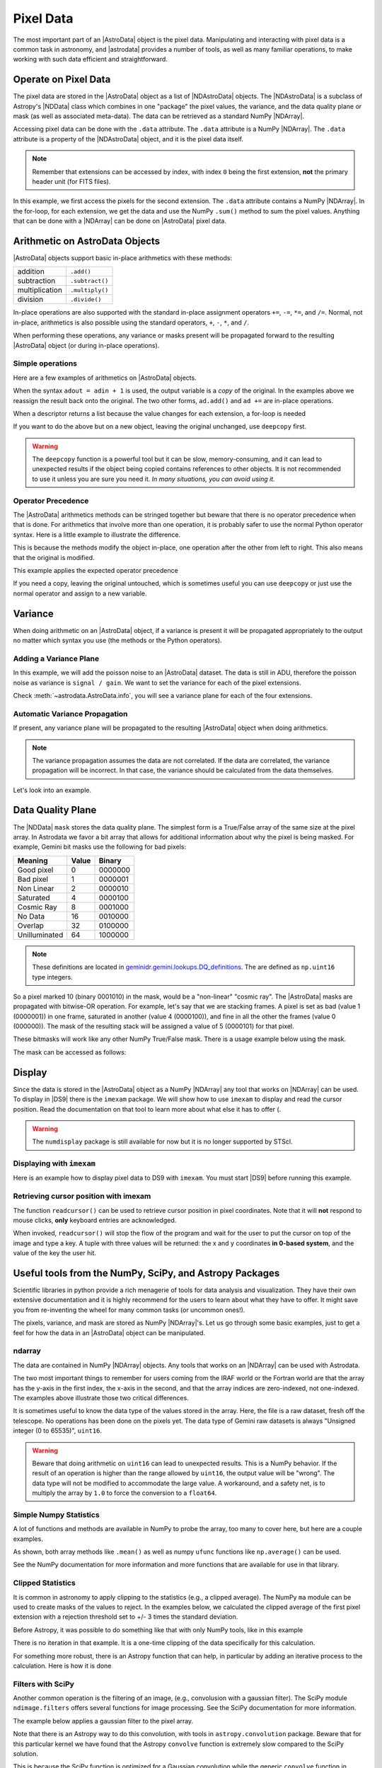 .. data.rst

.. _pixel-data:

**********
Pixel Data
**********

The most important part of an |AstroData| object is the pixel data.
Manipulating and interacting with pixel data is a common task in astronomy, and
|astrodata| provides a number of tools, as well as many familiar operations, to
make working with such data efficient and straightforward.

..
    **Try it yourself**

    Download the data package (:ref:`datapkg`) if you wish to follow along and run the
    examples.  Then ::

        $ cd <path>/ad_usermanual/playground
        $ python

    Then import core astrodata and the Gemini astrodata configurations. ::

        >>> import astrodata
        >>> import gemini_instruments


Operate on Pixel Data
=====================

.. todo:: Check that NDData is correctly linked to the Astropy documentation.

The pixel data are stored in the |AstroData| object as a list of
|NDAstroData| objects.  The |NDAstroData| is a subclass of Astropy's
|NDData| class which combines in one "package" the pixel values, the
variance, and the data quality plane or mask (as well as associated meta-data).
The data can be retrieved as a standard NumPy |NDArray|.

Accessing pixel data can be done with the ``.data`` attribute.  The
``.data`` attribute is a NumPy |NDArray|.  The ``.data`` attribute is
a property of the |NDAstroData| object, and it is the pixel data itself.

.. testsetup::
    import astrodata

.. todo:: Replace example

.. doctest::

    >>> ad = astrodata.open('../playdata/N20170609S0154.fits')

    >>> the_data = ad[1].data
    >>> type(the_data)
    <class 'numpy.ndarray'>

    >>> # Loop through the extensions
    >>> for ext in ad:
    ...     the_data = ext.data
    ...     print(the_data.sum())
    333071030
    335104458
    333170484
    333055206

.. note::
    Remember that extensions can be accessed by index, with index ``0`` being
    the first extension, **not** the primary header unit (for FITS files).

In this example, we first access the pixels for the second extension. The
``.data`` attribute contains a NumPy |NDArray|.  In the for-loop, for each
extension, we get the data and use the NumPy ``.sum()`` method to sum the pixel
values.   Anything that can be done with a |NDArray| can be done on
|AstroData| pixel data.


Arithmetic on AstroData Objects
===============================

|AstroData| objects support basic in-place arithmetics with these methods:

.. |add| replace:: ``.add()``
.. |subtract| replace:: ``.subtract()``
.. |multiply| replace:: ``.multiply()``
.. |divide| replace:: ``.divide()``

+----------------+-------------+
| addition       | |add|       |
+----------------+-------------+
| subtraction    | |subtract|  |
+----------------+-------------+
| multiplication | |multiply|  |
+----------------+-------------+
| division       | |divide|    |
+----------------+-------------+

.. todo:: Check if this is proper implemented in the code.

In-place operations are also supported with the standard in-place assignment
operators ``+=``, ``-=``, ``*=``, and ``/=``.  Normal, not in-place,
arithmetics is also possible using the standard operators, ``+``, ``-``, ``*``,
and ``/``.

When performing these operations, any variance or masks present will be
propagated forward to the resulting |AstroData| object (or during in-place
operations).


Simple operations
-----------------
Here are a few examples of arithmetics on |AstroData| objects.

.. doctest::

    >>> ad = astrodata.open('../playdata/N20170521S0925_forStack.fits')

    >>> # Addition
    >>> ad.add(50.)
    >>> ad = ad + 50.
    >>> ad += 50.

    >>> # Subtraction
    >>> ad.subtract(50.)
    >>> ad = ad - 50.
    >>> ad -= 50.

    >>> # Multiplication (Using a descriptor)
    >>> ad.multiply(ad.exposure_time())
    >>> ad = ad * ad.exposure_time()
    >>> ad *= ad.exposure_time()

    >>> # Division (Using a descriptor)
    >>> ad.divide(ad.exposure_time())
    >>> ad = ad / ad.exposure_time()
    >>> ad /= ad.exposure_time()

When the syntax ``adout = adin + 1`` is used, the output variable is a *copy*
of the original.  In the examples above we reassign the result back onto the
original.  The two other forms, ``ad.add()`` and ``ad +=`` are in-place
operations.

When a descriptor returns a list because the value changes for each
extension, a for-loop is needed

.. doctest::

    >>> for (ext, gain) in zip(ad, ad.gain()):
    ...     ext.multiply(gain)


If you want to do the above but on a new object, leaving the original unchanged,
use ``deepcopy`` first.

.. doctest::

    >>> from copy import deepcopy
    >>> adcopy = deepcopy(ad)
    >>> for (ext, gain) in zip(adcopy, adcopy.gain()):
    ...     ext.multiply(gain)

.. warning::
    The ``deepcopy`` function is a powerful tool but it can be slow,
    memory-consuming, and it can lead to unexpected results if the object being
    copied contains references to other objects.  It is not recommended to use
    it unless you are sure you need it. *In many situations, you can avoid
    using it.*

Operator Precedence
-------------------

The |AstroData| arithmetics methods can be stringed together but beware that
there is no operator precedence when that is done.  For arithmetics that
involve more than one operation, it is probably safer to use the normal
Python operator syntax.  Here is a little example to illustrate the difference.

.. doctest::

    >>> ad.add(5).multiply(10).subtract(5)

    >>> # means:  ad = ((ad + 5) * 10) - 5
    >>> # NOT: ad = ad + (5 * 10) - 5

This is because the methods modify the object in-place, one operation after
the other from left to right.  This also means that the original is modified.

This example applies the expected operator precedence

.. doctest::

    >>> ad = ad + ad * 3 - 40.
    >>> # means: ad = ad + (ad * 3) - 40.

If you need a copy, leaving the original untouched, which is sometimes useful
you can use ``deepcopy`` or just use the normal operator and assign to a new
variable.

.. doctest::

    >>> adnew = ad + ad * 3 - 40.


Variance
========

When doing arithmetic on an |AstroData| object, if a variance is present
it will be propagated appropriately to the output no matter which syntax
you use (the methods or the Python operators).

Adding a Variance Plane
-----------------------
In this example, we will add the poisson noise to an |AstroData| dataset.
The data is still in ADU, therefore the poisson noise as variance is
``signal / gain``.   We want to set the variance for each of the pixel
extensions.

.. doctest::

    >>> ad = astrodata.open('../playdata/N20170609S0154.fits')

    >>> for (extension, gain) in zip(ad, ad.gain()):
    ...    extension.variance = extension.data / gain

Check :meth:`~astrodata.AstroData.info`, you will see a variance plane for each
of the four extensions.

Automatic Variance Propagation
------------------------------

If present, any variance plane will be propagated to the resulting |AstroData|
object when doing arithmetics.

.. todo:: Is there a way to add correlated noise handling? e.g., a way to say
    "turn off variance propogation"

.. note::

    The variance propagation assumes the data are not correlated. If the data
    are correlated, the variance propagation will be incorrect.  In that case,
    the variance should be calculated from the data themselves.

Let's look into an example.

.. todo:: Update this example

.. doctest::

    >>> #     output = x * x
    >>> # var_output = var * x^2 + var * x^2
    >>> ad = astrodata.open('../playdata/N20170609S0154_varAdded.fits')

    >>> ad[1].data[50,50]
    56.160931
    >>> ad[1].variance[50,50]
    96.356529
    >>> adout = ad * ad
    >>> adout[1].data[50,50]
    3154.05
    >>> adout[1].variance[50,50]
    607826.62

Data Quality Plane
==================

The |NDData| ``mask`` stores the data quality plane.  The simplest form is a
True/False array of the same size at the pixel array.  In Astrodata we favor a
bit array that allows for additional information about why the pixel is being
masked.  For example, Gemini bit masks use the following for bad pixels:

+---------------+-------+---------+
| Meaning       | Value | Binary  |
+===============+=======+=========+
| Good pixel    | 0     | 0000000 |
+---------------+-------+---------+
| Bad pixel     | 1     | 0000001 |
+---------------+-------+---------+
| Non Linear    | 2     | 0000010 |
+---------------+-------+---------+
| Saturated     | 4     | 0000100 |
+---------------+-------+---------+
| Cosmic Ray    | 8     | 0001000 |
+---------------+-------+---------+
| No Data       | 16    | 0010000 |
+---------------+-------+---------+
| Overlap       | 32    | 0100000 |
+---------------+-------+---------+
| Unilluminated | 64    | 1000000 |
+---------------+-------+---------+

.. todo:: link to this in the DRAGONS docs

.. _DQ_def_link: https://github.com/GeminiDRSoftware/DRAGONS/blob/f7cbfe8a7ecf575eeabc32ca6fc9da9a3ec0f3e8/geminidr/gemini/lookups/DQ_definitions.py

.. note::
    These definitions are located in
    `geminidr.gemini.lookups.DQ_definitions <DQ_def_link>`_.  The are
    defined as ``np.uint16`` type integers.

So a pixel marked 10 (binary 0001010) in the mask, would be a "non-linear"
"cosmic ray".  The |AstroData| masks are propagated with bitwise-OR operation.
For example, let's say that we are stacking frames. A pixel is set as bad
(value 1 (0000001)) in one frame, saturated in another (value 4 (0000100)), and
fine in all the other the frames (value 0 (000000)).  The mask of the resulting
stack will be assigned a value of 5 (0000101) for that pixel.

These bitmasks will work like any other NumPy True/False mask.  There is a
usage example below using the mask.

The mask can be accessed as follows:

.. doctest::

    >>> ad = astrodata.open('../playdata/N20170609S0154_varAdded.fits')
    >>> ad.info()

    >>> ad[2].mask


Display
=======

Since the data is stored in the |AstroData| object as a NumPy |NDArray| any
tool that works on |NDArray| can be used.  To display in |DS9| there is the
``imexam`` package.   We will show how to use ``imexam`` to display and read
the cursor position.  Read the documentation on that tool to learn more about
what else it has to offer (.

.. warning::
    The ``numdisplay`` package is still available for now but it is no longer
    supported by STScI.

.. todo:: need to revamp this section

Displaying with ``imexam``
--------------------------

Here is an example how to display pixel data to DS9 with ``imexam``.  You must
start |DS9| before running this example.

.. todo:: Replace example and need to check that this doesn't blcok the tests...

.. code::python

    >>> import imexam
    >>> ad = astrodata.open('../playdata/N20170521S0925_forStack.fits')

    # Connect to the DS9 window (should already be opened.)
    >>> ds9 = imexam.connect(list(imexam.list_active_ds9())[0])

    >>> ds9.view(ad[0].data)

    # To scale "a la IRAF"
    >>> ds9.view(ad[0].data)
    >>> ds9.scale('zscale')

    # To set the mininum and maximum scale values
    >>> ds9.view(ad[0].data)
    >>> ds9.scale('limits 0 2000')


Retrieving cursor position with imexam
--------------------------------------

The function ``readcursor()`` can be used to retrieve cursor
position in pixel coordinates.  Note that it will **not** respond to
mouse clicks, **only** keyboard entries are acknowledged.

When invoked, ``readcursor()`` will stop the flow of the program and wait
for the user to put the cursor on top of the image and type a key.  A
tuple with three values will be returned:  the x and
y coordinates **in 0-based system**, and the value of the key the user
hit.

.. code::python

    >>> import imexam
    >>> ad = astrodata.open('../playdata/N20170521S0925_forStack.fits')

    # Connect to the DS9 window (should already be opened.)
    # and display
    >>> ds9 = imexam.connect(list(imexam.list_active_ds9())[0])
    >>> ds9.view(ad[0].data)
    >>> ds9.scale('zscale')


    >>> cursor_coo = ds9.readcursor()
    >>> print(cursor_coo)

    # To extract only the x,y coordinates
    >>> (xcoo, ycoo) = cursor_coo[:2]
    >>> print(xcoo, ycoo)

    # If you are also interested in the keystroke
    >>> keystroke = cursor_coo[2]
    >>> print('You pressed this key: %s' % keystroke)

.. todo:: This should be its own page, probably

Useful tools from the NumPy, SciPy, and Astropy Packages
========================================================

Scientific libraries in python provide a rich menagerie of tools for data
analysis and visualization.  They have their own extensive documentation and it
is highly recommend for the users to learn about what they have to offer.  It
might save you from re-inventing the wheel for many common tasks (or uncommon
ones!).

The pixels, variance, and mask are stored as NumPy |NDArray|'s.  Let us go
through some basic examples, just to get a feel for how the data in an
|AstroData| object can be manipulated.

ndarray
-------

The data are contained in NumPy |NDArray| objects.  Any tools that works
on an |NDArray| can be used with Astrodata.

.. doctest::

    >>> ad = astrodata.open('../playdata/N20170609S0154.fits')

    >>> data = ad[0].data

    >>> # Shape of the array.  (equivalent to NAXIS2, NAXIS1)
    >>> data.shape
    (2112, 288)

    >>> # Value of a pixel at "IRAF" or DS9 coordinates (100, 50)
    >>> data[49,99]
    455

    >>> # Data type
    >>> data.dtype
    dtype('uint16')

The two most important things to remember for users coming from the IRAF world
or the Fortran world are that the array has the y-axis in the first index, the
x-axis in the second, and that the array indices are zero-indexed, not
one-indexed.  The examples above illustrate those two critical differences.

It is sometimes useful to know the data type of the values stored in the array.
Here, the file is a raw dataset, fresh off the telescope.  No operations has
been done on the pixels yet.  The data type of Gemini raw datasets is always
"Unsigned integer (0 to 65535)", ``uint16``.

.. todo:: What's the proper way of doing this in numpy without an operation?

.. warning::
    Beware that doing arithmetic on ``uint16`` can lead to unexpected
    results.  This is a NumPy behavior.  If the result of an operation
    is higher than the range allowed by ``uint16``, the output value will
    be "wrong".  The data type will not be modified to accommodate the large
    value.  A workaround, and a safety net, is to multiply the array by
    ``1.0`` to force the conversion to a ``float64``.

    .. doctest::

        >>> a = np.array([65535], dtype='uint16')
        >>> a + a
        array([65534], dtype=uint16)
        >>> 1.0*a + a
        array([ 131070.])



Simple Numpy Statistics
-----------------------

A lot of functions and methods are available in NumPy to probe the array,
too many to cover here, but here are a couple examples.

.. doctest::

    >>> import numpy as np

    >>> ad = astrodata.open('../playdata/N20170609S0154.fits')
    >>> data = ad[0].data

    >>> data.mean()
    >>> np.average(data)
    >>> np.median(data)

As shown, both array methods like ``.mean()`` as well as numpy ``ufunc``
functions like  ``np.average()`` can be used.

See the NumPy documentation for more information and more functions that are
available for use in that library.


Clipped Statistics
------------------

It is common in astronomy to apply clipping to the statistics (e.g., a clipped
average). The NumPy ``ma`` module can be used to create masks of the values
to reject. In the examples below, we calculated the clipped average of the
first pixel extension with a rejection threshold set to +/- 3 times the
standard deviation.

Before Astropy, it was possible to do something like that with only NumPy
tools, like in this example

.. doctest::

    >>> import numpy as np

    >>> ad = astrodata.open('../playdata/N20170609S0154.fits')
    >>> data = ad[0].data

    >>> stddev = data.std()
    >>> mean = data.mean()

    >>> clipped_mean = np.ma.masked_outside(
    ...     data,
    ...     mean-3*stddev,
    ...     mean+3*stddev
    ... ).mean()

There is no iteration in that example. It is a one-time clipping of the data
specifically for this calculation.

For something more robust, there is an Astropy function that can help, in
particular by adding an iterative process to the calculation.  Here is
how it is done

.. doctest::

    >>> import numpy as np
    >>> from astropy.stats import sigma_clip

    >>> ad = astrodata.open('../playdata/N20170609S0154.fits')
    >>> data = ad[0].data

    >>> clipped_mean = np.ma.mean(sigma_clip(data, sigma=3))


Filters with SciPy
------------------

Another common operation is the filtering of an image, (e.g., convolusion with
a gaussian filter).  The SciPy module ``ndimage.filters`` offers several
functions for image processing.  See the SciPy documentation for more
information.

The example below applies a gaussian filter to the pixel array.

.. doctest::

    >>> from scipy.ndimage import filters
    >>> import imexam

    >>> ad = astrodata.open('../playdata/N20170521S0925_forStack.fits')
    >>> data = ad[0].data

    >>> # We need to prepare an array of the same size and shape as
    >>> # the data array.  The result will be put in there.
    >>> convolved_data = np.zeros(data.size).reshape(data.shape)

    >>> # We now apply the convolution filter.
    >>> sigma = 10.
    >>> filters.gaussian_filter(data, sigma, output=convolved_data)

    >>> # Let's visually compare the convolved image with the original
    >>> ds9 = imexam.connect(list(imexam.list_active_ds9())[0])
    >>> ds9.view(data)
    >>> ds9.scale('zscale')
    >>> ds9.frame(2)
    >>> ds9.view(convolved_data)
    >>> ds9.scale('zscale')
    >>> ds9.blink()
    >>> # When you are convinced it's been convolved, stop the blinking.
    >>> ds9.blink(blink=False)

.. todo:: what is meant by "this particular kernel"? leaving this unedited on
    the first pass for clarity later.

Note that there is an Astropy way to do this convolution, with tools in
``astropy.convolution`` package.  Beware that for this particular kernel
we have found that the Astropy ``convolve`` function is extremely slow
compared to the SciPy solution.

This is because the SciPy function is optimized for a Gaussian convolution
while the generic ``convolve`` function in Astropy can take in any kernel.
Being able to take in any kernel is a very powerful feature, but the cost
is time.  The lesson here is do your research, and find the best tool for
your needs.


Many other tools
----------------

There are many, many other tools available out there.  Here are the links to
the three big projects we have featured in this section.

* NumPy: `www.numpy.org <http://www.numpy.org>`_
* SciPy: `www.scipy.org <http://www.scipy.org>`_
* Astropy:  `www.astropy.org <http://www.astropy.org>`_

.. todo:: This should be its own page, probably

Using the Astrodata Data Quality Plane
======================================

Let us look at an example where the use of the Astrodata mask is
necessary to get correct statistics.  A GMOS imaging frame has large sections
of unilluminated pixels; the edges are not illuminated and there are two
bands between the three CCDs that represent the physical gap between the
CCDs.  Let us have a look at the pixels to have a better sense of the
data

.. doctest::

    >>> ad = astrodata.open('../playdata/N20170521S0925_forStack.fits')
    >>> import imexam
    >>> ds9 = imexam.connect(list(imexam.list_active_ds9())[0])

    >>> ds9.view(ad[0].data)
    >>> ds9.scale('zscale')

.. todo:: Was this suuposed to have an associated image in the documentation?
    does it exist in the docs? (Nope, need to generate it probably)

See how the right and left portions of the frame are not exposed to the sky,
and the 45 degree angle cuts of the four corners.  The chip gaps too.  If we
wanted to do statistics on the whole frames, we certainly would not want to
include those unilluminated areas.  We would want to mask them out.

Let us have a look at the mask associated with that image

.. doctest::

    >>> ds9.view(ad[0].mask)
    >>> ds9.scale('zscale')

The bad sections are all white (pixel value > 0).  There are even some
illuminated pixels that have been marked as bad for a reason or another.

Let us use that mask to reject the pixels with no or bad information and
do calculations only on the good pixels.  For the sake of simplicity we will
just do an average.  This is just illustrative.  We show various ways to
accomplish the task; choose the one that best suits your need or that you
find most readable.

.. doctest::

    >>> import numpy as np

    >>> # For clarity...
    >>> data = ad[0].data
    >>> mask = ad[0].mask

    >>> # Reject all flagged pixels and calculate the mean
    >>> np.mean(data[mask == 0])
    >>> np.ma.masked_array(data, mask).mean()

    >>> # Reject only the pixels flagged "no_data" (bit 16)
    >>> np.mean(data[(mask & 16) == 0])
    >>> np.ma.masked_array(data, mask & 16).mean()
    >>> np.ma.masked_where(mask & 16, data).mean()

The "long" form with ``np.ma.masked_*`` is useful if you are planning to do
more than one operation on the masked array.  For example::

    >>> clean_data = np.ma.masked_array(data, mask)
    >>> clean_data.mean()
    >>> np.ma.median(clean_data)
    >>> clean_data.max()


Manipulate Data Sections
========================

So far we have shown examples using the entire data array.  It is possible to
work on sections of that array.  If you are already familiar with Python, the
following discussion about slixing is the same as you've seen throughout your
Python coding experience.  For readers new to Python, and especially those
coming from IRAF, there are a few things that are worth explaining.

When indexing a NumPy |NDArray|, the left most number refers to the highest
dimension's axis.  For example, in a 2D array, the IRAF section are in (x-axis,
y-axis) format, while in Python they are in (y-axis, x-axis) format.  Also
important to remember is that the |NDArray| is 0-indexed, rather than 1-indexed
like in Fortran or IRAF.

Putting it all together, a pixel position (x,y) = (50,75) in IRAF or from the
cursor on a DS9 frame, is accessed in Python as ``data[74,49]``.  Similarly,
the IRAF section [10:20, 30:40] translate in Python to [9:20, 29:40].  Also
remember that when slicing in Python, the upper limit of the slice is not
included in the slice.  This is why here we request 20 and 40 rather 19 and 39.

Basic Statistics on Section
---------------------------

In this example, we do simple statistics on a section of the image.

.. doctest::

    >>> import numpy as np

    >>> ad = astrodata.open('../playdata/N20170521S0925_forStack.fits')
    >>> data = ad[0].data

    # Get statistics for a 25x25 pixel-wide box centered on pixel
    # (50,75)  (DS9 frame coordinate)
    >>> xc = 49
    >>> yc = 74
    >>> buffer = 25
    >>> (xlow, xhigh) = (xc - buffer//2, xc + buffer//2 + 1)
    >>> (ylow, yhigh) = (yc - buffer//2, yc + buffer//2 + 1)

    # The section is [62:87, 37:62]
    >>> stamp = data[ylow:yhigh, xlow:xhigh]
    >>> mean = stamp.mean()
    >>> median = np.median(stamp)
    >>> stddev = stamp.std()
    >>> minimum = stamp.min()
    >>> maximum = stamp.max()

    >>> print(' Mean   Median  Stddev  Min   Max\n \
    ... %.2f  %.2f   %.2f    %.2f  %.2f' % \
    ... (mean, median, stddev, minimum, maximum))

.. todo:: implement a median method if it's that important
    Have you noticed that the median is calculated with a function rather
    than a method?  This is simply because the |NDArray| object does not
    have a method to calculate the median.

.. todo:: turn below example into a full example file

Example - Overscan Subtraction with Trimming
--------------------------------------------

Several concepts from previous sections and chapters are used in this
example.  The Descriptors are used to retrieve the overscan section and
the data section information from the headers.  Statistics are done on the
NumPy |NDArray| representing the pixel data.  Astrodata arithmetics is
used to subtract the overscan level.  Finally, the overscan section is
trimmed off and the modified |AstroData| object is written to a new file
on disk.

To make the example more complete, and to show that when the pixel data
array is trimmed, the variance (and mask) arrays are also trimmed, let us
add a variance plane to our raw data frame.

.. doctest::

    >>> ad = astrodata.open('../playdata/N20170609S0154.fits')

    >>> for (extension, gain) in zip(ad, ad.gain()):
    ...    extension.variance = extension.data / gain
    ...

    >>> # Here is how the data structure looks like before the trimming.
    >>> ad.info()
    Filename: ../playdata/N20170609S0154.fits
    Tags: ACQUISITION GEMINI GMOS IMAGE NORTH RAW SIDEREAL UNPREPARED

    Pixels Extensions
    Index  Content                  Type              Dimensions     Format
    [ 0]   science                  NDAstroData       (2112, 288)    uint16
              .variance             ndarray           (2112, 288)    float64
    [ 1]   science                  NDAstroData       (2112, 288)    uint16
              .variance             ndarray           (2112, 288)    float64
    [ 2]   science                  NDAstroData       (2112, 288)    uint16
              .variance             ndarray           (2112, 288)    float64
    [ 3]   science                  NDAstroData       (2112, 288)    uint16
              .variance             ndarray           (2112, 288)    float64

    # Let's operate on the first extension.
    #
    # The section descriptors return the section in a Python format
    # ready to use, 0-indexed.
    >>> oversec = ad[0].overscan_section()
    >>> datasec = ad[0].data_section()

    # Measure the overscan level
    >>> mean_overscan = ad[0].data[oversec.y1: oversec.y2, oversec.x1: oversec.x2].mean()

    # Subtract the overscan level.  The variance will be propagated.
    >>> ad[0].subtract(mean_overscan)

    # Trim the data to remove the overscan section and keep only
    # the data section.  Note that the WCS will be automatically
    # adjusted when the trimming is done.
    #
    # Here we work on the NDAstroData object to have the variance
    # trimmed automatically to the same size as the science array.
    # To reassign the cropped NDAstroData, we use the reset() method.
    >>> ad[0].reset(ad[0].nddata[datasec.y1:datasec.y2, datasec.x1:datasec.x2]

    # Now look at the dimensions of the first extension, science
    # and variance.  That extension is smaller than the others.
    >>> ad.info()
    Filename: ../playdata/N20170609S0154.fits
    Tags: ACQUISITION GEMINI GMOS IMAGE NORTH RAW SIDEREAL UNPREPARED

    Pixels Extensions
    Index  Content                  Type              Dimensions     Format
    [ 0]   science                  NDAstroData       (2112, 256)    float64
              .variance             ndarray           (2112, 256)    float64
    [ 1]   science                  NDAstroData       (2112, 288)    uint16
              .variance             ndarray           (2112, 288)    float64
    [ 2]   science                  NDAstroData       (2112, 288)    uint16
              .variance             ndarray           (2112, 288)    float64
    [ 3]   science                  NDAstroData       (2112, 288)    uint16
              .variance             ndarray           (2112, 288)    float64

    # We can write this to a new file
    >>> ad.write('partly_overscan_corrected.fits')

A new feature presented in this example is the ability to work on the
|NDAstroData| object directly.  This is particularly useful when cropping
the science pixel array as one will want the variance and the mask arrays
cropped exactly the same way.  Taking a section of the |NDAstroData|
object (ad[0].nddata[y1:y2, x1:x2]), instead of just the ``.data`` array,
does all that for us.

To reassign the cropped |NDAstroData| to the extension one uses the
``.reset()`` method as shown in the example.

Of course to do the overscan correction correctly and completely, one would
loop over all four extensions.  But that's the only difference.

Data Cubes
==========

Reduced Integral Field Unit (IFU) data is commonly represented as a cube,
a three-dimensional array.  The ``data`` component of an |AstroData|
object extension can be such a cube, and it can be manipulated and explored
with NumPy, AstroPy, SciPy, imexam, like we did already in this section
with 2D arrays.  We can use matplotlib to plot the 1D spectra represented
in the third dimension.

In Gemini IFU cubes, the first axis is the X-axis, the second, the Y-axis,
and the wavelength is in the third axis.  Remember that in a |NDArray|
that order is reversed (wlen, y, x).

In the example below we "collapse" the cube along the wavelenth axis to
create a "white light" image and display it.  Then we plot a 1D spectrum
from a given (x,y) position.

::

    >>> import imexam
    >>> import matplotlib.pyplot as plt

    >>> ds9 = imexam.connect(list(imexam.list_active_ds9())[0])

    >>> adcube = astrodata.open('../playdata/gmosifu_cube.fits')
    >>> adcube.info()

    >>> # Sum along the wavelength axis to create a "white light" image
    >>> summed_image = adcube[0].data.sum(axis=0)
    >>> ds9.view(summed_image)
    >>> ds9.scale('minmax')

    >>> # Plot a 1-D spectrum from the spatial position (14,25).
    >>> plt.plot(adcube[0].data[:,24,13])
    >>> plt.show()   # might be needed, depends on matplotlibrc interactive setting


Now that is nice but it would be nicer if we could plot the x-axis in units
of Angstroms instead of pixels.  We use the AstroData's WCS handler, which is
based on ``gwcs.wcs.WCS`` to get the necessary information.  A particularity
of ``gwcs.wcs.WCS`` is that it refers to the axes in the "natural" way,
(x, y, wlen) contrary to Python's (wlen, y, x). It truly requires you to pay
attention.

::

    >>> import matplotlib.pyplot as plt

    >>> adcube = astrodata.open('../playdata/gmosifu_cube.fits')

    # We get the wavelength axis in Angstroms at the position we want to
    # extract, x=13, y=24.
    # The wcs call returns a 3-element list, the third element ([2]) contains
    # the wavelength values for each pixel along the wavelength axis.

    >>> length_wlen_axis = adcube[0].shape[0]   # (wlen, y, x)
    >>> wavelengths = adcube[0].wcs(13, 24, range(length_wlen_axis))[2] # (x, y, wlen)

    # We get the intensity along that axis
    >>> intensity = adcube[0].data[:, 24, 13]   # (wlen, y, x)

    # We plot
    plt.clf()
    plt.plot(wavelengths, intensity)
    plt.show()


Plot Data
=========
The main plotting package in Python is ``matplotlib``.  We have used it in the
previous section on data cubes to plot a spectrum.  There is also the project
called ``imexam`` which provides astronomy-specific tools for the
exploration and measurement of data.  We have also used that package above to
display images to DS9.

In this section we absolutely do not aim at covering all the features of
either package but rather to give a few examples that can get the readers
started in their exploration of the data and of the visualization packages.

Refer to the projects web pages for full documentation.

* Matplotlib: `https://matplotlib.org <https://matplotlib.org/>`_
* imexam: `https://github.com/spacetelescope/imexam <https://github.com/spacetelescope/imexam>`_

Matplotlib
----------
With Matplotlib you have full control on your plot.  You do have to do a bit
for work to get it perfect though.  However it can produce publication
quality plots.  Here we just scratch the surface of Matplotlib.

::

    >>> import numpy as np
    >>> import matplotlib.pyplot as plt
    >>> from astropy import wcs

    >>> ad_image = astrodata.open('../playdata/N20170521S0925_forStack.fits')
    >>> ad_spectrum = astrodata.open('../playdata/estgsS20080220S0078.fits')

    >>> # Line plot from image.  Row #1044 (y-coordinate)
    >>> line_index = 1043
    >>> line = ad_image[0].data[line_index, :]
    >>> plt.clf()
    >>> plt.plot(line)
    >>> plt.show()

    >>> # Column plot from image, averaging across 11 pixels around colum #327
    >>> col_index = 326
    >>> width = 5
    >>> xlow = col_index - width
    >>> xhigh = col_index + width + 1
    >>> thick_column = ad_image[0].data[:, xlow:xhigh]
    >>> plt.clf()
    >>> plt.plot(thick_column.mean(axis=1))  # mean along the width.
    >>> plt.show()
    >>> plt.ylim(0, 50)     # Set the y-axis range
    >>> plt.plot(thick_column.mean(axis=1))
    >>> plt.show()

    >>> # Contour plot for a section of an image.
    >>> center = (1646, 2355)
    >>> width = 15
    >>> xrange = (center[1]-width//2, center[1] + width//2 + 1)
    >>> yrange = (center[0]-width//2, center[0] + width//2 + 1)
    >>> blob = ad_image[0].data[yrange[0]:yrange[1], xrange[0]:xrange[1]]
    >>> plt.clf()
    >>> plt.imshow(blob, cmap='gray', origin='lower')
    >>> plt.contour(blob)
    >>> plt.show()

    >>> # Spectrum in pixels
    >>> plt.clf()
    >>> plt.plot(ad_spectrum[0].data)
    >>> plt.show()

    >>> # Spectrum in Angstroms
    >>> spec_wcs = wcs.WCS(ad_spectrum[0].hdr)
    >>> pixcoords = np.array(range(ad_spectrum[0].data.shape[0]))
    >>> wlen = spec_wcs.wcs_pix2world(pixcoords, 0)[0]
    >>> plt.clf()
    >>> plt.plot(wlen, ad_spectrum[0].data)
    >>> plt.show()


imexam
------
For those who have used IRAF, ``imexam`` is a well-known tool.  The Python
``imexam`` reproduces many of of the features of its IRAF predecesor, the interactive mode of
course, but it also offers programmatic tools.  One can even control DS9
from Python.  As for Matplotlib, here we really just scratch the surface of
what ``imexam`` has to offer.

::

    >>> import imexam
    >>> from imexam.imexamine import Imexamine

    >>> ad_image = astrodata.open('../playdata/N20170521S0925_forStack.fits')

    # Display the image
    >>> ds9 = imexam.connect(list(imexam.list_active_ds9())[0])
    >>> ds9.view(ad_image[0].data)
    >>> ds9.scale('zscale')

    # Run in interactive mode.  Try the various commands.
   >>> ds9.imexam()

    # Use the programmatic interface
    # First initialize an Imexamine object.
    >>> plot = Imexamine()

    # Line plot from image.  Row #1044 (y-coordinate)
    >>> line_index = 1043
    >>> plot.plot_line(0, line_index, ad_image[0].data)

    # Column plot from image, averaging across 11 pixels around colum #327
    # There is no setting for this, so we have to do something similar
    # to what we did with matplotlib.
    >>> col_index = 326
    >>> width = 5
    >>> xlow = col_index - width
    >>> xhigh = col_index + width + 1
    >>> thick_column = ad_image[0].data[:, xlow:xhigh]
    >>> mean_column = thick_column.mean(axis=1)
    >>> plot.plot_column(0, 0, np.expand_dims(mean_column, 1))

    >>> # Contour plot for a section of an image.
    >>> center = (1646, 2355)  # in python coordinates
    >>> width = 15
    >>> plot.contour_pars['ncolumns'][0] = width
    >>> plot.contour_pars['nlines'][0] = width
    >>> plot.contour(center[1], center[0], ad_image[0].data)
